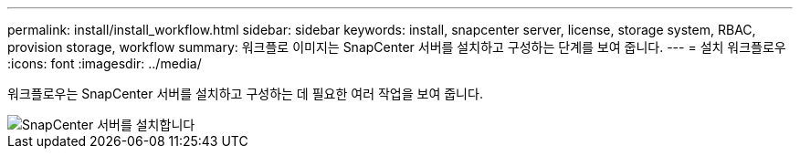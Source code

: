 ---
permalink: install/install_workflow.html 
sidebar: sidebar 
keywords: install, snapcenter server, license, storage system, RBAC, provision storage, workflow 
summary: 워크플로 이미지는 SnapCenter 서버를 설치하고 구성하는 단계를 보여 줍니다. 
---
= 설치 워크플로우
:icons: font
:imagesdir: ../media/


[role="lead"]
워크플로우는 SnapCenter 서버를 설치하고 구성하는 데 필요한 여러 작업을 보여 줍니다.

image::../media/install_snapcenter_server.png[SnapCenter 서버를 설치합니다]
